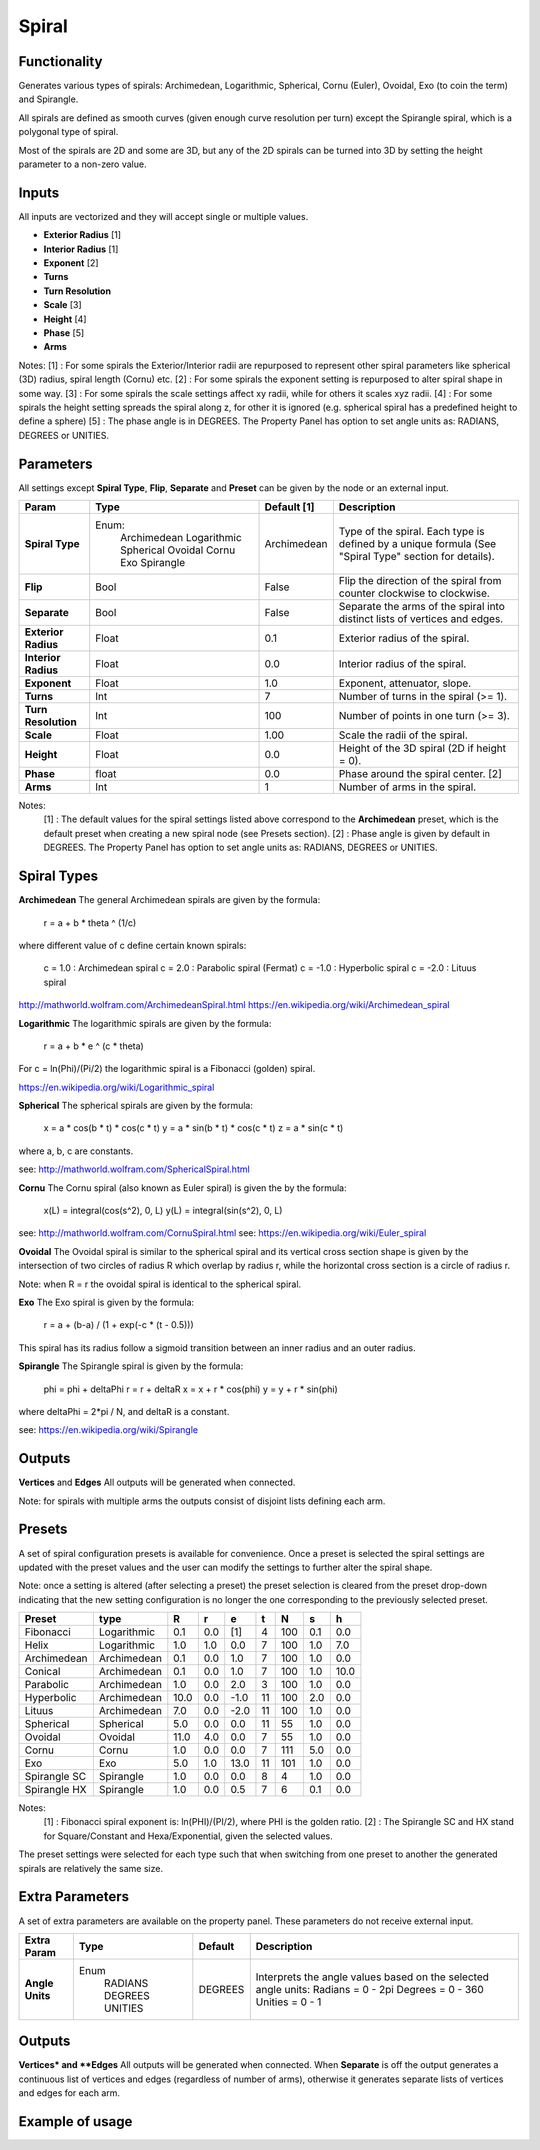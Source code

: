 Spiral
========

Functionality
-------------

Generates various types of spirals: Archimedean, Logarithmic, Spherical, Cornu (Euler), Ovoidal, Exo (to coin the term) and Spirangle.

All spirals are defined as smooth curves (given enough curve resolution per turn) except the Spirangle spiral, which is a polygonal type of spiral.

Most of the spirals are 2D and some are 3D, but any of the 2D spirals can be turned into 3D by setting the height parameter to a non-zero value.

Inputs
------

All inputs are vectorized and they will accept single or multiple values.

- **Exterior Radius** [1]
- **Interior Radius** [1]
- **Exponent**        [2]
- **Turns**
- **Turn Resolution**
- **Scale**           [3]
- **Height**          [4]
- **Phase**           [5]
- **Arms**

Notes:
[1] : For some spirals the Exterior/Interior radii are repurposed to represent other spiral parameters like spherical (3D) radius, spiral length (Cornu) etc.
[2] : For some spirals the exponent setting is repurposed to alter spiral shape in some way.
[3] : For some spirals the scale settings affect xy radii, while for others it scales xyz radii.
[4] : For some spirals the height setting spreads the spiral along z, for other it is ignored (e.g. spherical spiral has a predefined height to define a sphere)
[5] : The phase angle is in DEGREES. The Property Panel has option to set angle units as: RADIANS, DEGREES or UNITIES.


Parameters
----------

All settings except **Spiral Type**, **Flip**, **Separate** and **Preset** can be given by the node or an external input.

+----------------------+--------------+-------------+-----------------------------------------------+
| Param                | Type         | Default [1] | Description                                   |
+======================+==============+=============+===============================================+
| **Spiral Type**      | Enum:        | Archimedean | Type of the spiral. Each type is defined by   |
|                      |  Archimedean |             | a unique formula (See "Spiral Type" section   |
|                      |  Logarithmic |             | for details).                                 |
|                      |  Spherical   |             |                                               |
|                      |  Ovoidal     |             |                                               |
|                      |  Cornu       |             |                                               |
|                      |  Exo         |             |                                               |
|                      |  Spirangle   |             |                                               |
+----------------------+--------------+-------------+-----------------------------------------------+
| **Flip**             |  Bool        |   False     | Flip the direction of the spiral from counter |
|                      |              |             | clockwise to clockwise.                       |
+----------------------+--------------+-------------+-----------------------------------------------+
| **Separate**         |  Bool        |   False     | Separate the arms of the spiral into distinct |
|                      |              |             | lists of vertices and edges.                  |
+----------------------+--------------+-------------+-----------------------------------------------+
| **Exterior Radius**  |  Float       |   0.1       | Exterior radius of the spiral.                |
+----------------------+--------------+-------------+-----------------------------------------------+
| **Interior Radius**  |  Float       |   0.0       | Interior radius of the spiral.                |
+----------------------+--------------+-------------+-----------------------------------------------+
| **Exponent**         |  Float       |   1.0       | Exponent, attenuator, slope.                  |
+----------------------+--------------+-------------+-----------------------------------------------+
| **Turns**            |  Int         |   7         | Number of turns in the spiral (>= 1).         |
+----------------------+--------------+-------------+-----------------------------------------------+
| **Turn Resolution**  |  Int         |   100       | Number of points in one turn (>= 3).          |
+----------------------+--------------+-------------+-----------------------------------------------+
| **Scale**            |  Float       |   1.00      | Scale the radii of the spiral.                |
+----------------------+--------------+-------------+-----------------------------------------------+
| **Height**           |  Float       |   0.0       | Height of the 3D spiral (2D if height = 0).   |
+----------------------+--------------+-------------+-----------------------------------------------+
| **Phase**            |  float       |   0.0       | Phase around the spiral center. [2]           |
+----------------------+--------------+-------------+-----------------------------------------------+
| **Arms**             |  Int         |   1         | Number of arms in the spiral.                 |
+----------------------+--------------+-------------+-----------------------------------------------+

Notes:
 [1] : The default values for the spiral settings listed above correspond to the **Archimedean** preset, which is the default preset when creating a new spiral node (see Presets section).
 [2] : Phase angle is given by default in DEGREES. The Property Panel has option to set angle units as: RADIANS, DEGREES or UNITIES.


Spiral Types
------------
**Archimedean**
The general Archimedean spirals are given by the formula:

  r = a + b * theta ^ (1/c)

where different value of c define certain known spirals:

  c =  1.0 : Archimedean spiral
  c =  2.0 : Parabolic spiral (Fermat)
  c = -1.0 : Hyperbolic spiral
  c = -2.0 : Lituus spiral

http://mathworld.wolfram.com/ArchimedeanSpiral.html
https://en.wikipedia.org/wiki/Archimedean_spiral

**Logarithmic**
The logarithmic spirals are given by the formula:

  r = a + b * e ^ (c * theta)

For c = ln(Phi)/(Pi/2) the logarithmic spiral is a Fibonacci (golden) spiral.

https://en.wikipedia.org/wiki/Logarithmic_spiral

**Spherical**
The spherical spirals are given by the formula:

  x = a * cos(b * t) * cos(c * t)
  y = a * sin(b * t) * cos(c * t)
  z = a * sin(c * t)

where a, b, c are constants.

see: http://mathworld.wolfram.com/SphericalSpiral.html

**Cornu**
The Cornu spiral (also known as Euler spiral) is given the by the formula:

  x(L) = integral(cos(s^2), 0, L)
  y(L) = integral(sin(s^2), 0, L)

see: http://mathworld.wolfram.com/CornuSpiral.html
see: https://en.wikipedia.org/wiki/Euler_spiral

**Ovoidal**
The Ovoidal spiral is similar to the spherical spiral and its vertical cross section shape is given by the intersection of two circles of radius R which overlap by radius r, while the horizontal cross section is a circle of radius r.

Note: when R = r the ovoidal spiral is identical to the spherical spiral.

**Exo**
The Exo spiral is given by the formula:

  r = a + (b-a) / (1 + exp(-c * (t - 0.5)))

This spiral has its radius follow a sigmoid transition between an inner radius and an outer radius.

**Spirangle**
The Spirangle spiral is given by the formula:

  phi = phi + deltaPhi
  r = r + deltaR
  x = x + r * cos(phi)
  y = y + r * sin(phi)

where deltaPhi = 2*pi / N, and deltaR is a constant.

see: https://en.wikipedia.org/wiki/Spirangle

Outputs
-------

**Vertices** and **Edges**
All outputs will be generated when connected.

Note: for spirals with multiple arms the outputs consist of disjoint lists defining each arm.


Presets
-------
A set of spiral configuration presets is available for convenience. Once a preset is selected the spiral settings are updated with the preset values and the user can modify the settings to further alter the spiral shape.

Note: once a setting is altered (after selecting a preset) the preset selection is cleared from the preset drop-down indicating that the new setting configuration is no longer the one corresponding to the previously selected preset.

+---------------+--------------+-------+-------+-------+-------+-------+-------+-------+
| Preset        | type         |   R   |   r   |   e   |   t   |   N   |   s   |   h   |
+===============+==============+=======+=======+=======+=======+=======+=======+=======+
| Fibonacci     | Logarithmic  |  0.1  |  0.0  |  [1]  |   4   |  100  |  0.1  |  0.0  |
+---------------+--------------+-------+-------+-------+-------+-------+-------+-------+
| Helix         | Logarithmic  |  1.0  |  1.0  |  0.0  |   7   |  100  |  1.0  |  7.0  |
+---------------+--------------+-------+-------+-------+-------+-------+-------+-------+
| Archimedean   | Archimedean  |  0.1  |  0.0  |  1.0  |   7   |  100  |  1.0  |  0.0  |
+---------------+--------------+-------+-------+-------+-------+-------+-------+-------+
| Conical       | Archimedean  |  0.1  |  0.0  |  1.0  |   7   |  100  |  1.0  |  10.0 |
+---------------+--------------+-------+-------+-------+-------+-------+-------+-------+
| Parabolic     | Archimedean  |  1.0  |  0.0  |  2.0  |   3   |  100  |  1.0  |  0.0  |
+---------------+--------------+-------+-------+-------+-------+-------+-------+-------+
| Hyperbolic    | Archimedean  | 10.0  |  0.0  |  -1.0 |   11  |  100  |  2.0  |  0.0  |
+---------------+--------------+-------+-------+-------+-------+-------+-------+-------+
| Lituus        | Archimedean  |  7.0  |  0.0  |  -2.0 |   11  |  100  |  1.0  |  0.0  |
+---------------+--------------+-------+-------+-------+-------+-------+-------+-------+
| Spherical     | Spherical    |  5.0  |  0.0  |  0.0  |   11  |   55  |  1.0  |  0.0  |
+---------------+--------------+-------+-------+-------+-------+-------+-------+-------+
| Ovoidal       | Ovoidal      |  11.0 |  4.0  |  0.0  |   7   |   55  |  1.0  |  0.0  |
+---------------+--------------+-------+-------+-------+-------+-------+-------+-------+
| Cornu         | Cornu        |  1.0  |  0.0  |  0.0  |   7   |  111  |  5.0  |  0.0  |
+---------------+--------------+-------+-------+-------+-------+-------+-------+-------+
| Exo           | Exo          |  5.0  |  1.0  |  13.0 |   11  |  101  |  1.0  |  0.0  |
+---------------+--------------+-------+-------+-------+-------+-------+-------+-------+
| Spirangle SC  | Spirangle    |  1.0  |  0.0  |  0.0  |   8   |   4   |  1.0  |  0.0  |
+---------------+--------------+-------+-------+-------+-------+-------+-------+-------+
| Spirangle HX  | Spirangle    |  1.0  |  0.0  |  0.5  |   7   |   6   |  0.1  |  0.0  |
+---------------+--------------+-------+-------+-------+-------+-------+-------+-------+

Notes:
 [1] : Fibonacci spiral exponent is: ln(PHI)/(PI/2), where PHI is the golden ratio.
 [2] : The Spirangle SC and HX stand for Square/Constant and Hexa/Exponential, given the selected values.

The preset settings were selected for each type such that when switching from one preset to another the generated spirals are relatively the same size.


Extra Parameters
----------------
A set of extra parameters are available on the property panel. These parameters do not receive external input.

+-------------------------+------------+------------+-----------------------------------------------+
| Extra Param             |  Type      |  Default   |  Description                                  |
+=========================+============+============+===============================================+
| **Angle Units**         | Enum       | DEGREES    | Interprets the angle values based on          |
|                         |  RADIANS   |            | the selected angle units:                     |
|                         |  DEGREES   |            | Radians = 0 - 2pi                             |
|                         |  UNITIES   |            | Degrees = 0 - 360                             |
|                         |            |            | Unities = 0 - 1                               |
+-------------------------+------------+------------+-----------------------------------------------+


Outputs
-------

**Vertices* and **Edges**
All outputs will be generated when connected.
When **Separate** is off the output generates a continuous list of vertices and edges (regardless of number of arms), otherwise it generates separate lists of vertices and edges for each arm.


Example of usage
----------------


